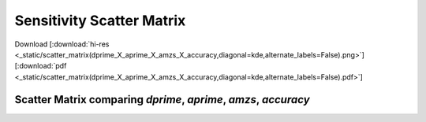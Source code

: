 
Sensitivity Scatter Matrix
============================

Download 
[:download:`hi-res <_static/scatter_matrix(dprime_X_aprime_X_amzs_X_accuracy,diagonal=kde,alternate_labels=False).png>`] 
[:download:`pdf <_static/scatter_matrix(dprime_X_aprime_X_amzs_X_accuracy,diagonal=kde,alternate_labels=False).pdf>`]

Scatter Matrix comparing `dprime`, `aprime`, `amzs`, `accuracy`
---------------------------------------------------------------

.. image:: _static/scatter_matrix(dprime_X_aprime_X_amzs_X_accuracy,diagonal=kde,alternate_labels=False)__lowres.png
    :width: 800px
    :align: center
    :height: 800px
    :alt: scatter_matrix(dprime_X_aprime_X_amzs_X_accuracy,diagonal=kde,alternate_labels=False)__lowres.png